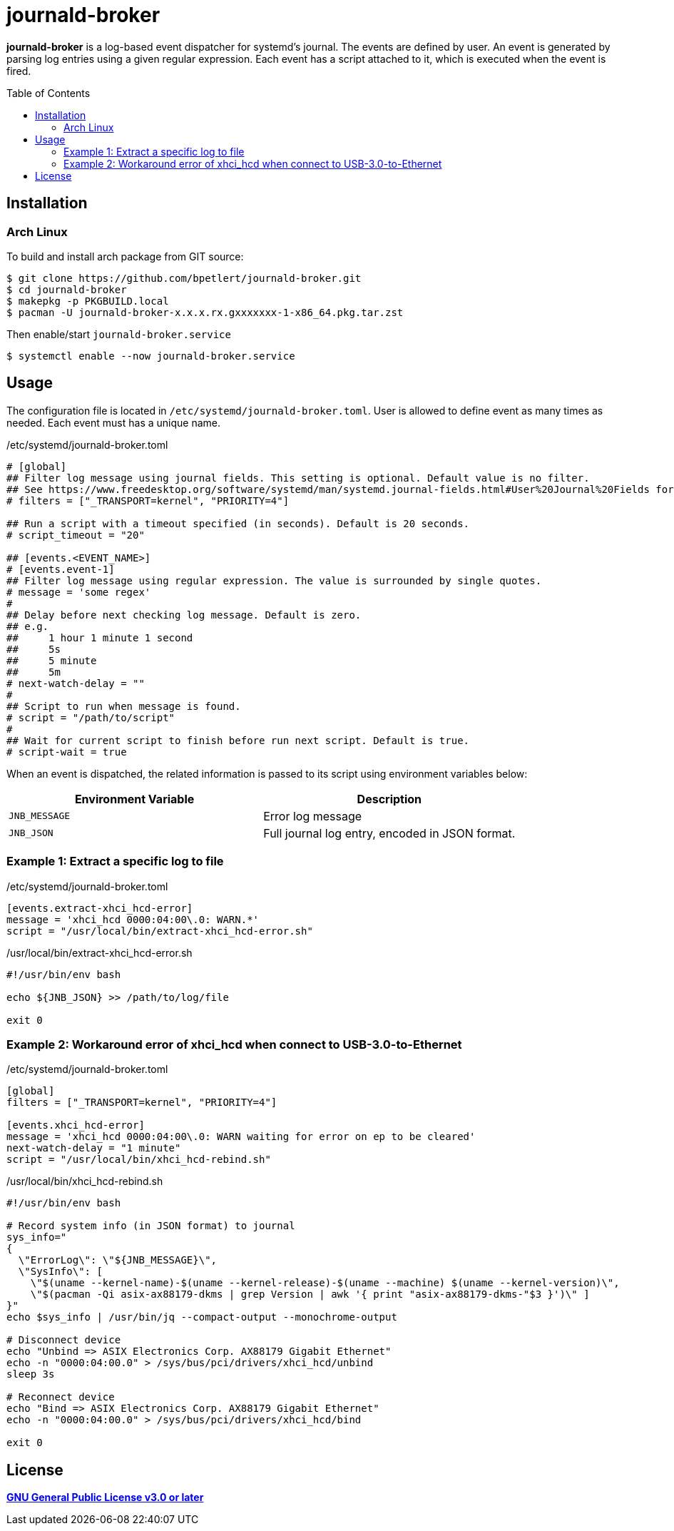 = journald-broker
:toc:
:toc-placement!:

*journald-broker* is a log-based event dispatcher for systemd's journal.
The events are defined by user.
An event is generated by parsing log entries using a given regular expression.
Each event has a script attached to it, which is executed when the event is fired.

toc::[]

== Installation

=== Arch Linux

To build and install arch package from GIT source:

[source,console]
$ git clone https://github.com/bpetlert/journald-broker.git
$ cd journald-broker
$ makepkg -p PKGBUILD.local
$ pacman -U journald-broker-x.x.x.rx.gxxxxxxx-1-x86_64.pkg.tar.zst

Then enable/start `journald-broker.service`

[source,console]
$ systemctl enable --now journald-broker.service

== Usage

The configuration file is located in `/etc/systemd/journald-broker.toml`.
User is allowed to define event as many times as needed.
Each event must has a unique name.

./etc/systemd/journald-broker.toml
[source,toml]
----
# [global]
## Filter log message using journal fields. This setting is optional. Default value is no filter.
## See https://www.freedesktop.org/software/systemd/man/systemd.journal-fields.html#User%20Journal%20Fields for more details.
# filters = ["_TRANSPORT=kernel", "PRIORITY=4"]

## Run a script with a timeout specified (in seconds). Default is 20 seconds.
# script_timeout = "20"

## [events.<EVENT_NAME>]
# [events.event-1]
## Filter log message using regular expression. The value is surrounded by single quotes.
# message = 'some regex'
#
## Delay before next checking log message. Default is zero.
## e.g.
##     1 hour 1 minute 1 second
##     5s
##     5 minute
##     5m
# next-watch-delay = ""
#
## Script to run when message is found.
# script = "/path/to/script"
#
## Wait for current script to finish before run next script. Default is true.
# script-wait = true
----

When an event is dispatched, the related information is passed to its script using environment variables below:

|===
| Environment Variable | Description

| `JNB_MESSAGE`
| Error log message

| `JNB_JSON`
| Full journal log entry, encoded in JSON format.
|===

=== Example 1: Extract a specific log to file

./etc/systemd/journald-broker.toml
[source,toml]
----
[events.extract-xhci_hcd-error]
message = 'xhci_hcd 0000:04:00\.0: WARN.*'
script = "/usr/local/bin/extract-xhci_hcd-error.sh"
----

./usr/local/bin/extract-xhci_hcd-error.sh
[source,bash]
----
#!/usr/bin/env bash

echo ${JNB_JSON} >> /path/to/log/file

exit 0
----

=== Example 2: Workaround error of xhci_hcd when connect to USB-3.0-to-Ethernet

./etc/systemd/journald-broker.toml
[source,toml]
----
[global]
filters = ["_TRANSPORT=kernel", "PRIORITY=4"]

[events.xhci_hcd-error]
message = 'xhci_hcd 0000:04:00\.0: WARN waiting for error on ep to be cleared'
next-watch-delay = "1 minute"
script = "/usr/local/bin/xhci_hcd-rebind.sh"
----

./usr/local/bin/xhci_hcd-rebind.sh
[source,bash]
----
#!/usr/bin/env bash

# Record system info (in JSON format) to journal
sys_info="
{
  \"ErrorLog\": \"${JNB_MESSAGE}\",
  \"SysInfo\": [
    \"$(uname --kernel-name)-$(uname --kernel-release)-$(uname --machine) $(uname --kernel-version)\",
    \"$(pacman -Qi asix-ax88179-dkms | grep Version | awk '{ print "asix-ax88179-dkms-"$3 }')\" ]
}"
echo $sys_info | /usr/bin/jq --compact-output --monochrome-output

# Disconnect device
echo "Unbind => ASIX Electronics Corp. AX88179 Gigabit Ethernet"
echo -n "0000:04:00.0" > /sys/bus/pci/drivers/xhci_hcd/unbind
sleep 3s

# Reconnect device
echo "Bind => ASIX Electronics Corp. AX88179 Gigabit Ethernet"
echo -n "0000:04:00.0" > /sys/bus/pci/drivers/xhci_hcd/bind

exit 0
----

== License

*link:./COPYING[GNU General Public License v3.0 or later]*
